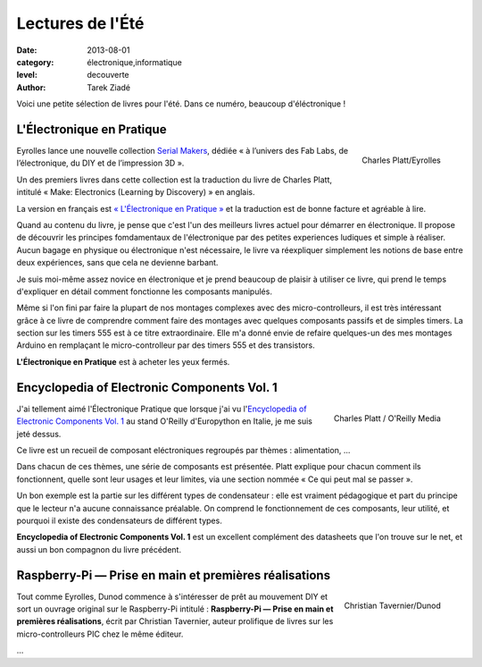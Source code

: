 Lectures de l'Été
=================

:date: 2013-08-01
:category: électronique,informatique
:level: decouverte
:author: Tarek Ziadé

Voici une petite sélection de livres pour l'été. Dans ce numéro,
beaucoup d'éléctronique !

L'Électronique en Pratique
::::::::::::::::::::::::::

.. figure:: livres/pratique.jpg
   :figclass: pull-right margin-left
   :target: http://serialmakers.com/livres/decouvrez-lelectronique/
   :scale: 75
   :align: right

   Charles Platt/Eyrolles

Eyrolles lance une nouvelle collection `Serial Makers <http://serialmakers.com/>`_,
dédiée « à l’univers des Fab Labs, de l’électronique, du DIY et de l’impression 3D ».

Un des premiers livres dans cette collection est la traduction du livre
de Charles Platt, intitulé « Make: Electronics (Learning by Discovery) » en anglais.

La version en français est `« L'Électronique en Pratique » <http://serialmakers.com/livres/decouvrez-lelectronique>`_
et la traduction est de bonne facture et agréable à lire.

Quand au contenu du livre, je pense que c'est l'un des meilleurs livres
actuel pour démarrer en électronique. Il propose de découvrir les principes
fomdamentaux de l'électronique par des petites experiences ludiques et simple
à réaliser. Aucun bagage en physique ou électronique n'est nécessaire,
le livre va réexpliquer simplement les notions de base entre deux
expériences, sans que cela ne devienne barbant.

Je suis moi-même assez novice en électronique et je prend beaucoup de plaisir
à utiliser ce livre, qui prend le temps d'expliquer en détail comment
fonctionne les composants manipulés.

Même si l'on fini par faire la plupart de nos montages complexes avec des
micro-controlleurs, il est très intéressant grâce à ce livre de comprendre
comment faire des montages avec quelques composants passifs et de simples
timers. La section sur les timers 555 est à ce titre extraordinaire.
Elle m'a donné envie de refaire quelques-un des mes montages Arduino en
remplaçant le micro-controlleur par des timers 555 et des transistors.

**L'Électronique en Pratique** est à acheter les yeux fermés.

Encyclopedia of Electronic Components Vol. 1
::::::::::::::::::::::::::::::::::::::::::::

.. figure:: livres/encyc.jpg
   :figclass: pull-right margin-left
   :target: http://www.amazon.fr/dp/B00DJG6JJ8
   :scale: 50
   :align: right

   Charles Platt / O'Reilly Media

J'ai tellement aimé l'Électronique Pratique que lorsque j'ai vu
l'`Encyclopedia of Electronic Components Vol. 1 <http://www.amazon.fr/dp/B00DJG6JJ8/>`_
au stand O'Reilly d'Europython en Italie, je me suis jeté dessus.

Ce livre est un recueil de composant eléctroniques regroupés par thèmes :
alimentation, …

Dans chacun de ces thèmes, une série de composants est présentée.
Platt explique pour chacun comment ils fonctionnent, quelle sont leur
usages et leur limites, via une section nommée « Ce qui peut mal se passer ».

Un bon exemple est la partie sur les différent types de condensateur :
elle est vraiment pédagogique et part du principe que le lecteur n'a
aucune connaissance préalable. On comprend le fonctionnement de ces
composants, leur utilité, et pourquoi il existe des condensateurs
de différent types.

**Encyclopedia of Electronic Components Vol. 1** est un excellent
complément des datasheets que l'on trouve sur le
net, et aussi un bon compagnon du livre précédent.

Raspberry-Pi — Prise en main et premières réalisations
::::::::::::::::::::::::::::::::::::::::::::::::::::::

.. figure:: livres/rpi.jpg
   :figclass: pull-right margin-left
   :target: http://www.dunod.com/loisirs-scientifiques-techniques/ouvrages-pour-amateurs/raspberry-pi
   :scale: 75
   :align: right

   Christian Tavernier/Dunod

Tout comme Eyrolles, Dunod commence à s'intéresser de prêt au mouvement
DIY et sort un ouvrage original sur le Raspberry-Pi intitulé :
**Raspberry-Pi — Prise en main et premières réalisations**, écrit
par Christian Tavernier, auteur prolifique de livres sur les micro-controlleurs
PIC chez le même éditeur.

…
